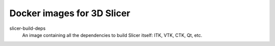 Docker images for 3D Slicer
===========================

.. |slicer-build-deps-images| image:: https://badge.imagelayers.io/slicer/slicer-build-deps:latest.svg
  :target: https://imagelayers.io/?images=slicer/slicer-build-deps:latest

slicer-build-deps
  |slicer-build-deps-images| An image containing all the dependencies to
  build Slicer itself: ITK, VTK, CTK, Qt, etc.

